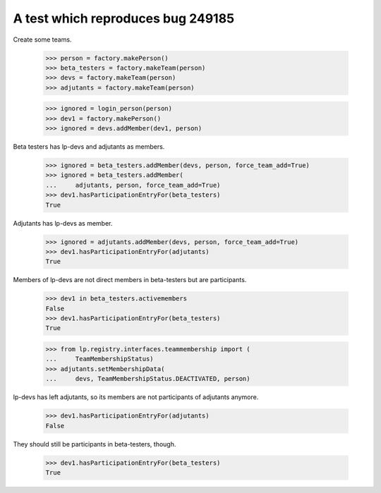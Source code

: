 A test which reproduces bug 249185
==================================

Create some teams.

    >>> person = factory.makePerson()
    >>> beta_testers = factory.makeTeam(person)
    >>> devs = factory.makeTeam(person)
    >>> adjutants = factory.makeTeam(person)

    >>> ignored = login_person(person)
    >>> dev1 = factory.makePerson()
    >>> ignored = devs.addMember(dev1, person)

Beta testers has lp-devs and adjutants as members.

    >>> ignored = beta_testers.addMember(devs, person, force_team_add=True)
    >>> ignored = beta_testers.addMember(
    ...     adjutants, person, force_team_add=True)
    >>> dev1.hasParticipationEntryFor(beta_testers)
    True

Adjutants has lp-devs as member.

    >>> ignored = adjutants.addMember(devs, person, force_team_add=True)
    >>> dev1.hasParticipationEntryFor(adjutants)
    True

Members of lp-devs are not direct members in beta-testers but are
participants.

    >>> dev1 in beta_testers.activemembers
    False
    >>> dev1.hasParticipationEntryFor(beta_testers)
    True

    >>> from lp.registry.interfaces.teammembership import (
    ...     TeamMembershipStatus)
    >>> adjutants.setMembershipData(
    ...     devs, TeamMembershipStatus.DEACTIVATED, person)

lp-devs has left adjutants, so its members are not participants of
adjutants anymore.

    >>> dev1.hasParticipationEntryFor(adjutants)
    False

They should still be participants in beta-testers, though.

    >>> dev1.hasParticipationEntryFor(beta_testers)
    True
